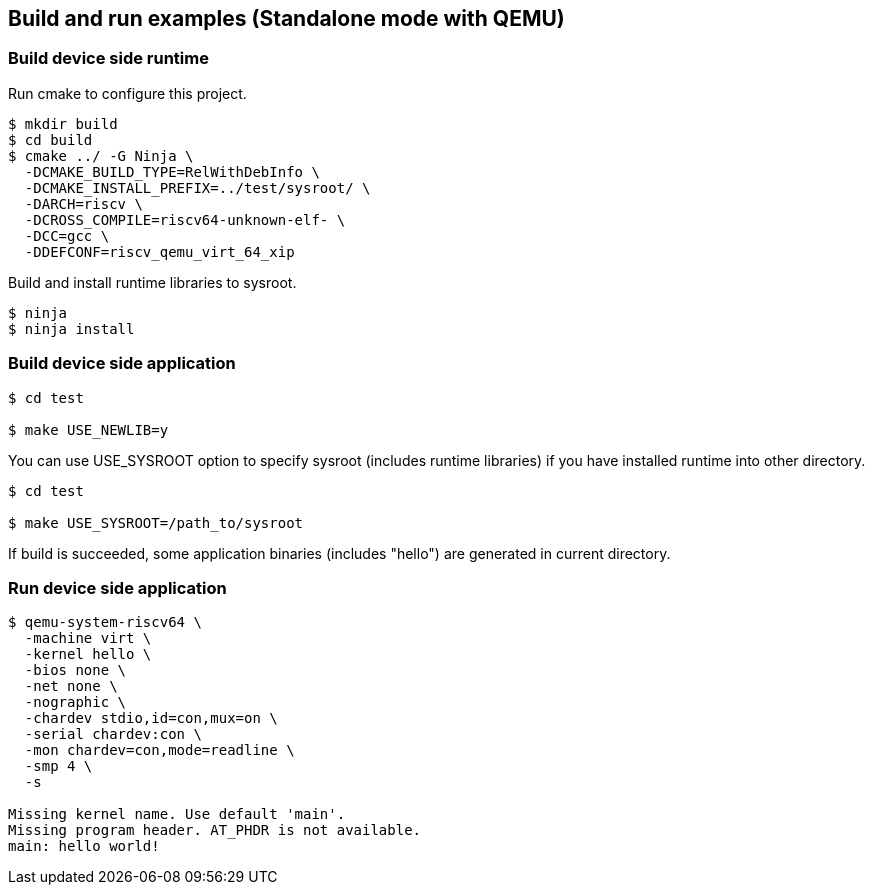 
[[ex_standalone_qemu]]
== Build and run examples (Standalone mode with QEMU)

=== Build device side runtime

Run cmake to configure this project.

[source,sh]
----
$ mkdir build
$ cd build
$ cmake ../ -G Ninja \
  -DCMAKE_BUILD_TYPE=RelWithDebInfo \
  -DCMAKE_INSTALL_PREFIX=../test/sysroot/ \
  -DARCH=riscv \
  -DCROSS_COMPILE=riscv64-unknown-elf- \
  -DCC=gcc \
  -DDEFCONF=riscv_qemu_virt_64_xip
----

Build and install runtime libraries to sysroot.

[source,sh]
----
$ ninja
$ ninja install
----

=== Build device side application

[source,sh]
----
$ cd test

$ make USE_NEWLIB=y
----

You can use USE_SYSROOT option to specify sysroot (includes runtime libraries) if you have installed runtime into other directory.

[source,sh]
----
$ cd test

$ make USE_SYSROOT=/path_to/sysroot
----

If build is succeeded, some application binaries (includes "hello") are generated in current directory.

=== Run device side application

[source,sh]
----
$ qemu-system-riscv64 \
  -machine virt \
  -kernel hello \
  -bios none \
  -net none \
  -nographic \
  -chardev stdio,id=con,mux=on \
  -serial chardev:con \
  -mon chardev=con,mode=readline \
  -smp 4 \
  -s

Missing kernel name. Use default 'main'.
Missing program header. AT_PHDR is not available.
main: hello world!
----
